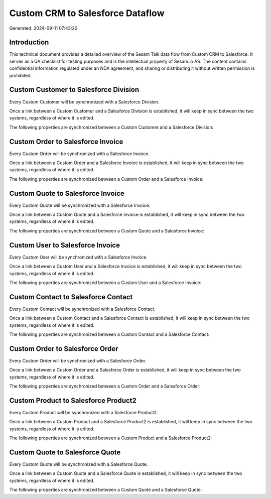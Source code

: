 =================================
Custom CRM to Salesforce Dataflow
=================================

Generated: 2024-09-11 07:43:20

Introduction
------------

This technical document provides a detailed overview of the Sesam Talk data flow from Custom CRM to Salesforce. It serves as a QA checklist for testing purposes and is the intellectual property of Sesam.io AS. The content contains confidential information regulated under an NDA agreement, and sharing or distributing it without written permission is prohibited.

Custom Customer to Salesforce Division
--------------------------------------
Every Custom Customer will be synchronized with a Salesforce Division.

Once a link between a Custom Customer and a Salesforce Division is established, it will keep in sync between the two systems, regardless of where it is edited.

The following properties are synchronized between a Custom Customer and a Salesforce Division:

.. list-table::
   :header-rows: 1

   * - Custom Customer Property
     - Salesforce Division Property
     - Salesforce Data Type


Custom Order to Salesforce Invoice
----------------------------------
Every Custom Order will be synchronized with a Salesforce Invoice.

Once a link between a Custom Order and a Salesforce Invoice is established, it will keep in sync between the two systems, regardless of where it is edited.

The following properties are synchronized between a Custom Order and a Salesforce Invoice:

.. list-table::
   :header-rows: 1

   * - Custom Order Property
     - Salesforce Invoice Property
     - Salesforce Data Type


Custom Quote to Salesforce Invoice
----------------------------------
Every Custom Quote will be synchronized with a Salesforce Invoice.

Once a link between a Custom Quote and a Salesforce Invoice is established, it will keep in sync between the two systems, regardless of where it is edited.

The following properties are synchronized between a Custom Quote and a Salesforce Invoice:

.. list-table::
   :header-rows: 1

   * - Custom Quote Property
     - Salesforce Invoice Property
     - Salesforce Data Type


Custom User to Salesforce Invoice
---------------------------------
Every Custom User will be synchronized with a Salesforce Invoice.

Once a link between a Custom User and a Salesforce Invoice is established, it will keep in sync between the two systems, regardless of where it is edited.

The following properties are synchronized between a Custom User and a Salesforce Invoice:

.. list-table::
   :header-rows: 1

   * - Custom User Property
     - Salesforce Invoice Property
     - Salesforce Data Type


Custom Contact to Salesforce Contact
------------------------------------
Every Custom Contact will be synchronized with a Salesforce Contact.

Once a link between a Custom Contact and a Salesforce Contact is established, it will keep in sync between the two systems, regardless of where it is edited.

The following properties are synchronized between a Custom Contact and a Salesforce Contact:

.. list-table::
   :header-rows: 1

   * - Custom Contact Property
     - Salesforce Contact Property
     - Salesforce Data Type


Custom Order to Salesforce Order
--------------------------------
Every Custom Order will be synchronized with a Salesforce Order.

Once a link between a Custom Order and a Salesforce Order is established, it will keep in sync between the two systems, regardless of where it is edited.

The following properties are synchronized between a Custom Order and a Salesforce Order:

.. list-table::
   :header-rows: 1

   * - Custom Order Property
     - Salesforce Order Property
     - Salesforce Data Type


Custom Product to Salesforce Product2
-------------------------------------
Every Custom Product will be synchronized with a Salesforce Product2.

Once a link between a Custom Product and a Salesforce Product2 is established, it will keep in sync between the two systems, regardless of where it is edited.

The following properties are synchronized between a Custom Product and a Salesforce Product2:

.. list-table::
   :header-rows: 1

   * - Custom Product Property
     - Salesforce Product2 Property
     - Salesforce Data Type


Custom Quote to Salesforce Quote
--------------------------------
Every Custom Quote will be synchronized with a Salesforce Quote.

Once a link between a Custom Quote and a Salesforce Quote is established, it will keep in sync between the two systems, regardless of where it is edited.

The following properties are synchronized between a Custom Quote and a Salesforce Quote:

.. list-table::
   :header-rows: 1

   * - Custom Quote Property
     - Salesforce Quote Property
     - Salesforce Data Type

